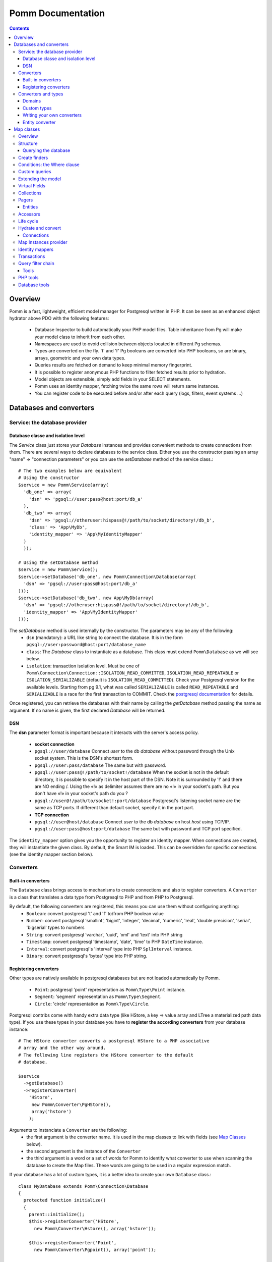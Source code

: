 ==================
Pomm Documentation
==================

.. contents::

********
Overview
********

Pomm is a fast, lightweight, efficient model manager for Postgresql written in PHP. It can be seen as an enhanced object hydrator above PDO with the following features:

 * Database Inspector to build automatically your PHP model files. Table inheritance from Pg will make your model class to inherit from each other.
 * Namespaces are used to ovoid collision between objects located in different Pg schemas.
 * Types are converted on the fly. 't' and 'f' Pg booleans are converted into PHP booleans, so are binary, arrays, geometric and your own data types.
 * Queries results are fetched on demand to keep minimal memory fingerprint.
 * It is possible to register anonymous PHP functions to filter fetched results prior to hydration.
 * Model objects are extensible, simply add fields in your SELECT statements.
 * Pomm uses an identity mapper, fetching twice the same rows will return same instances.
 * You can register code to be executed before and/or after each query (logs, filters, event systems ...)

************************
Databases and converters
************************

Service: the database provider
==============================

Database classe and isolation level
-----------------------------------

The *Service* class just stores your *Database* instances and provides convenient methods to create connections from them. There are several ways to declare databases to the service class. Either you use the constructor passing an array "name" => "connection parameters" or you can use the *setDatabase* method of the service class.::

    # The two examples below are equivalent
    # Using the constructor
    $service = new Pomm\Service(array(
      'db_one' => array(
        'dsn' => 'pgsql://user:pass@host:port/db_a'
      ),
      'db_two' => array(
        'dsn' => 'pgsql://otheruser:hispass@!/path/to/socket/directory!/db_b',
        'class' => 'App\MyDb',
        'identity_mapper' => 'App\MyIdentityMapper'
      )
      ));
    
    # Using the setDatabase method
    $service = new Pomm\Service();
    $service->setDatabase('db_one', new Pomm\Connection\Database(array(
      'dsn' => 'pgsql://user:pass@host:port/db_a'
    )));
    $service->setDatabase('db_two', new App\MyDb(array(
      'dsn' => 'pgsql://otheruser:hispass@!/path/to/socket/directory!/db_b',
      'identity_mapper' => 'App\MyIdentityMapper'
    )));

The *setDatabase* method is used internally by the constructor. The parameters may be any of the following:
 * ``dsn`` (mandatory): a URL like string to connect the database. It is in the form ``pgsql://user:password@host:port/database_name``
 * ``class``: The *Database* class to instantiate as a database. This class must extend ``Pomm\Database`` as we will see below.
 * ``isolation``: transaction isolation level. Must be one of ``Pomm\Connection\Connection::ISOLATION_READ_COMMITTED``, ``ISOLATION_READ_REPEATABLE`` or ``ISOLATION_SERIALIZABLE`` (default is ``ISOLATION_READ_COMMITTED``). Check your Postgresql version for the available levels. Starting from pg 9.1, what was called ``SERIALIZABLE`` is called ``READ_REPEATABLE`` and ``SERIALIZABLE`` is a race for the first transaction to COMMIT. Check the `postgresql documentation <http://www.postgresql.org/docs/9.1/static/transaction-iso.html>`_ for details.

Once registered, you can retrieve the databases with their name by calling the *getDatabase* method passing the name as argument. If no name is given, the first declared *Database* will be returned.

DSN
---

The **dsn** parameter format is important because it interacts with the server's access policy.

 * **socket connection**
 * ``pgsql://user/database`` Connect *user* to the db *database* without password through the Unix socket system. This is the DSN's shortest form.
 * ``pgsql://user:pass/database`` The same but with password.
 * ``pgsql://user:pass@!/path/to/socket!/database`` When the socket is not in the default directory, it is possible to specify it in the host part of the DSN. Note it is surrounded by '!' and there are NO ending /. Using the «!» as delimiter assumes there are no «!» in your socket's path. But you don't have «!» in your socket's path do you ?
 * ``pgsql://user@!/path/to/socket!:port/database`` Postgresql's listening socket name are the same as TCP ports. If different than default socket, specify it in the port part.
 * **TCP connection**
 * ``pgsql://user@host/database`` Connect *user* to the db *database* on host *host* using TCP/IP.
 * ``pgsql://user:pass@host:port/database`` The same but with password and TCP port specified. 

The ``identity_mapper`` option gives you the opportunity to register an identity mapper. When connections are created, they will instantiate the given class. By default, the Smart IM is loaded. This can be overridden for specific connections (see the identity mapper section below).

Converters
==========

Built-in converters
-------------------

The ``Database`` class brings access to mechanisms to create connections and also to register converters. A ``Converter`` is a class that translates a data type from Postgresql to PHP and from PHP to Postgresql. 

By default, the following converters are registered, this means you can use them without configuring anything:
 * ``Boolean``: convert postgresql 't' and 'f' to/from PHP boolean value
 * ``Number``: convert postgresql 'smallint', 'bigint', 'integer', 'decimal', 'numeric', 'real', 'double precision', 'serial', 'bigserial' types to numbers
 * ``String``: convert postgresql 'varchar', 'uuid', 'xml' and 'text' into PHP string
 * ``Timestamp``: convert postgresql 'timestamp', 'date', 'time' to PHP ``DateTime`` instance.
 * ``Interval``: convert postgresql's 'interval' type into PHP ``SplInterval`` instance. 
 * ``Binary``: convert postgresql's 'bytea' type into PHP string.

Registering converters
----------------------

Other types are natively available in postgresql databases but are not loaded automatically by Pomm.

 * ``Point``: postgresql 'point' representation as ``Pomm\Type\Point`` instance.
 * ``Segment``: 'segment' representation as ``Pomm\Type\Segment``.
 * ``Circle``: 'circle' representation as ``Pomm\Type\Circle``.

Postgresql contribs come with handy extra data type (like HStore, a key => value array and LTree a materialized path data type). If you use these types in your database you have to **register the according converters** from your database instance::

  # The HStore converter converts a postgresql HStore to a PHP associative 
  # array and the other way around.
  # The following line registers the HStore converter to the default 
  # database.
  
  $service
    ->getDatabase()
    ->registerConverter(
      'HStore', 
       new Pomm\Converter\PgHStore(), 
       array('hstore')
      );

Arguments to instanciate a ``Converter`` are the following:
 * the first argument is the converter name. It is used in the map classes to link with fields (see `Map Classes`_ below).
 * the second argument is the instance of the ``Converter``
 * the third argument is a word or a set of words for Pomm to identify what converter to use when scanning the database to create the Map files. These words are going to be used in a regular expression match.

If your database has a lot of custom types, it is a better idea to create your own ``Database`` class.::

  class MyDatabase extends Pomm\Connection\Database
  {
    protected function initialize()
    {
      parent::initialize();
      $this->registerConverter('HStore', 
        new Pomm\Converter\Hstore(), array('hstore'));

      $this->registerConverter('Point', 
        new Pomm\Converter\Pgpoint(), array('point'));

      $this->registerConverter('Circle', 
        new Pomm\Converter\PgCircle(), array('circle'));
    }
  }

This way, converters will be automatically registered at instantiation.

Converters and types
====================
Domains
-------

In case your database uses ``DOMAIN`` types you can add them to an already registered converter. The *registerTypeForConverter* method stands for that.::

    $service->getDatabase('default')
      ->registerTypeForConverter('email', 'String');
      ;

In the example above, the database contains a domain ``email`` which is a subtype of ``VARCHAR`` so it is associated with the built-in converter ``String``.

Custom types
------------
Composite types are particularly useful to store complex set of data. In fact, with Postgresql, defining a table automatically defines the according type. Hydrating type instances with postgresql values are the work of your custom converters. Let's take an example: electrical transformers windings. A transformer winding is defined by the voltage it is supposed to have and the maximum current it can stands. A transformer have two or more windings so if we define a type WindingPower we will be able to store an array of windings in our transformer table:

::

  -- SQL
  CREATE TYPE winding_power AS (
      voltage numeric(4,1),
      current numeric(5,3)
  );

Tables containing a field with this type will return a tuple. A good way to manipulate that kind of data would be to create a ``WindingPower`` type class::

  <?php
  
  namespace Model\Pomm\Type;
   
  class WindingPower
  {
      public $voltage;
      public $current;
   
      public function __construct($voltage, $current)
      {
          $this->voltage = $voltage;
          $this->current = $current;
      }
   
      public getPowerMax()
      {
        return $this->voltage * $this->current;
      }
  }

Here, we can see the very good side of this method: we can implement a *getPowerMax()* method and make our type richer. 

Writing your own converters
---------------------------

You can write your own converters for your custom postgresql types. All they have to do is to implement the ``Pomm\Converter\ConverterInterface``. This interface makes your converter to have two methods:
 * ``fromPg($data)``: convert data from Postgesql by returning the according PHP structure. The returned value will be hydrated in your entities.
 * ``toPg($data))``: returns a string with the Postgresql representation of a PHP structure. This string will be used in the SQL queries generated by the Map files to save or update entities.

Here is the converter for the ``WindingPower`` type mentioned above::

  <?php
  
  namespace Model\Pomm\Converter;
   
  use Pomm\Converter\ConverterInterface;
  use Model\Pomm\Type\WindingPower as WindingPowerType;
   
  class WindingPower implements ConverterInterface
  {
      protected $class_name;

      public function __contruct($class_name = 'Model\\Pomm\\Type\\WindingPowerType')
      {
          $this->class_name = $class_name;
      }

      public function fromPg($data)
      {
          $data = trim($data, "()");
          $values = preg_split('/,/', $data);
   
          return new $this->class_name($values[0], $values[1]);
      }
   
      public function toPg($data)
      {
          return sprintf("(%4.1f,%4.3f)", $data->voltage, $data->current);
      }
  }

Of course you can hardcode the class to be returned by the converter but it prevents others from extending your type.

Entity converter
----------------

In Postgresql, creating a table means creating a new type with the table's fields definition. Hence, it is possible to use that data type in other tables or use them as objects in your SQL queries. Pomm proposes a special converter to do so: the ``PgEntity`` converter. Passing the table data type name and the associated entity class name will grant you with embedded entities.

::

  class MyDatabase extends Pomm\Connection\Database
  {
    protected function initialize()
    {
      parent::initialize();

      $this->registerConverter('MyEntity', 
        new Pomm\Converter\PgEntity(
          $this, 
         'Database\Schema\MyEntity'
        ), 
        array('my_entity')
      );
    }
  }

***********
Map classes
***********


Overview
========

Map classes are the central point of Pomm because 
 * they are a bridge between the database and your entities (Pomm\\Object\\BaseObjectMap)
 * they own the structure of the entities 
 * They act as Entity provider 

Every action you will perform with your entities will use a Map class. They are roughly the equivalent of Propel's *Peer* classes. Although it might look like Propel, it is important to understand unlike the normal Active Record design pattern, entities do not even know their structure and how to save themselves. You have to use their relative Map class to save them.
Map classes represent a structure in the database and provide methods to retrieve and save data with this structure. To be short, one table or view <=> one map class.

To be able to be the bridge between your database and your entities, all Map classes **must** at the end extends *Pomm\\Object\\BaseObjectMap* class. This class implements methods that directly interact with the database using the PDO layer. These methods will be explained in the chapter how to query the database.

The structure of the map classes can be automatically guessed from the database hence it is possible to generate the structure part of the map files from the command line (see below). If these classes can be generated, it is advisable not to modify them by hand because modifications would be lost at the next generation. This is why Map classes are split using inheritance:
 * *BaseYourEntityMap* which are abstract classes inheriting from *BaseObjectMap*
 * *YourEntityMap* inheriting BaseYourEntityMap*

*BaseYourEntityMap* is the generated Map file containing the structure for *YourEntity* and *YourEntityMap* is the file where will be your custom entity provider methods.

Structure
=========

When Map classes are instantiated, the method *initialize* is called. This method is responsible of setting various structural elements:
 * *object_name*: the related table name
 * *object_class*: the related entity's fully qualified class name
 * *field_structure*: the fields with the corresponding converters
 * *primary_key*: simple or composite primary key

If the table is stored in a special database schema, it must appear in the *object_name* attribute. If you do not use schemas, postgresql will store everything in the *public* schema. You do not have to specify it in the *object_name* attribute but it will be used in the class namespace. *public* is also a reserved keyword of PHP, the namespace for the *public* schema is *PublicSchema*.

Let's say we have the following table *student* in the database *College*:

  +-------------+-----------------------------+
  |   Column    |            Type             |
  +=============+=============================+
  |  reference  | character(10)               |
  +-------------+-----------------------------+
  |  first_name | character varying           |
  +-------------+-----------------------------+
  |  last_name  | character varying           |
  +-------------+-----------------------------+
  |  birthdate  | timestamp without time zone |
  +-------------+-----------------------------+
  |  level      | smallint                    |
  +-------------+-----------------------------+

The according generated structure will be:::

 <?php
  namespace College\PublicSchema\Base;

  use Pomm\Object\BaseObjectMap;
  use Pomm\Exception\Exception;

  abstract class StudentMap extends BaseObjectMap
  {
      public function initialize()
      {
          $this->object_class =  'College\PublicSchema\Student';
          $this->object_name  =  'student';
  
          $this->addField('reference', 'String');
          $this->addField('first_name', 'String');
          $this->addField('last_name', 'String');
          $this->addField('birthdate', 'Timestamp');
          $this->addField('level', 'Number');
  
          $this->pk_fields = array('reference');
      }
  }

If the previous table were in the *school* database schema, the following lines would change:::


 <?php
  namespace College\School\Base;
  ...
          $this->object_class =  'College\School\Student';
          $this->object_name  =  'school.student';
  

Querying the database
---------------------

Create finders
==============

The first time you generate the *BaseMap* classes, it will also generate the map classes and the entity classes. Using the example with student, the empty map file should look like this::

  <?php
  namespace College\School;

  use College\School\Base\StudentMap as BaseStudentMap;
  use Pomm\Exception\Exception;
  use Pomm\Query\Where;
  use College\School\Student;

  class StudentMap extends BaseStudentMap
  {
  }

This is the place you are going to create your own finder methods in. As it extends *BaseObjectMap* via *BaseStudentMap* it already has some useful finders:

 * *findAll()* return all entities
 * *findByPK()* return a single entity

These finders work whatever your entities are. In this class we can declare finders more specific.

Conditions: the Where clause
============================

The simplest way to create a finder with Pomm is to use the *BaseObjectMap*'s method *findWhere()*:

findWhere($where, $values, $suffix)
  return a set of entities based on the given where clause. This clause can be a string or a *Where* instance.

It is possible to use it directly because we are in a Map class hence Pomm knows what table and fields to use in the query.

::

  /* SELECT 
       reference, 
       first_name, 
       last_name, 
       birthdate 
     FROM 
       shool.student 
     WHERE 
         birthdate > '1980-01-01'
  */
  $students = $this->findWhere("birthdate > '1980-01-01'"); 
  

Of course, this is not very useful, because the date is very likely to be a parameter. A finder *getYoungerThan* would be::

  public function getYoungerThan(DateTime $date)
  {
  /* SELECT 
       reference, 
       first_name, 
       last_name, 
       birthdate 
     FROM 
       shool.student 
     WHERE 
         birthdate > '1980-01-01'
     ORDER BY 
       birthdate DESC
     LIMIT 10
  */

    return $this->findWhere("birthdate > ?", array($date->format('Y-m-d')), 'ORDER BY birthdate DESC LIMIT 10');
  }

All queries are prepared, this might increase the performance but it certainly increases the security. The argument here will automatically be escaped by the database and ovoid SQL-injection attacks. If a suffix is passed, it is appended to the query **as is**. The suffix is intended to allow developers to specify sorting a subset parameters to the query. As the query is prepared, a multiple query injection type attack is not directly possible but be careful if you pass values sent by the customer.

Sometimes, you do not know in advance what will be the clause of your query because it depends on other factors. You can use the *Where* class to do so and chain logical statements.

::

  public function getYoungerThan(DateTime $date, $level = 0)
  {
    $where = new Pomm\Query\Where("birthdate > ?", array($date->format('Y-m-d')));
    $where->andWhere('level >= ?', array($level));

    return $this->findWhere($where, null, 'ORDER BY birthdate DESC LIMIT 10');
  }

The *Where* class has two very handy methods: *andWhere* and *orWhere* which can take string or another *Where* instance as argument. All methods return a *Where* instance so it is possible to chain the calls. The example above can be rewritten this way::

  public function getYoungerThan(DateTime $date, $level = 0)
  {
    $where = Pomm\Query\Where::create("birthdate > ?", array($date->format('Y-m-d')))
      ->andWhere('level >= ?', array($level));

    return $this->findWhere($where, null, 'ORDER BY birthdate DESC LIMIT 10');
  }

Because the WHERE ... IN clause needs to declare as many '?' as given parameters, it has its own constructor:

::

    // SELECT all_fields FROM some_table WHERE station_id IN ( list of ids );
    
    $this->findWhere(Pomm\Query\Where::createIn("station_id", $array_of_ids))

Custom queries
==============

Although it is possible to write whole plain queries by hand in the finders, this may induce coupling between your classes and the database structure. To ovoid coupling, the Map class owns the following methods: *getSelectFields*, *getGroupByFields* and *getFields*. It is important that table names are also retrieved with the *getTableName* method to keep the query correct if the table name changes over time.

::

  // MyDatabase\Blog\PostMap Class
  public function getBlogPostsWithCommentCount(Pomm\Query\Where $where)
  {
    $sql = sprintf('SELECT %s, COUNT(c.id) as "comment_count" FROM %s JOIN %s ON p.id = c.post_id WHERE %s GROUP BY %s',
        join(', ', $this->getSelectFields('p')),
        $this->getTableName('p'),
        $this->connection->getMapFor('MyDatabase\Blog\Comment')->getTableName('c'),
        $where,
        join(', ', $this->getGroupByFields('p'))
        );

    return $this->query($sql, $where->getValues());
  }

The *query* method is available for your custom queries. It takes 2 parameters, the SQL statement and an optional array of values to be escaped. Keep in mind, the number of values must match the '?' Occurrences in the query.

Whatever you are retrieving, Pomm will hydrate objects according to what is in *$this->object_class* of your map class. The entity instances returned here will have this extra field "comment_count" exactly as it would be a normal field. You can use a *Where* instance everywhere as their *toString* method returns the condition as a string and the *getValues* method return the array with the values to be escaped.

Extending the model
===================

All the finders internally use the *getSelectFields()* method to ovoid using the star notation (*) of course but also to make the fields list extendible. Imagine your model as a *created_at* field that stores the timestamp of the creation for every rows in a table. You can overload the *getSelectFields()* method to add a *created_since* field that returns the time interval between now and *created_at*. It will then be used in **all** finders and this extra attribute will never be saved as it does not belong to the Map structure.

It is also possible to reduce a model, stripping by example a *password* field or any other field that does not make sense outside the database. The Map classes do propose 3 kind of field selectors:
 * getSelectFields($alias) 
 * getGroupByFields($alias)
 * getFields() // used by both getSelectFields and getGroupByFields

Virtual Fields
==============

As soon as tables have their own data type, they can be considered as plain objects and fetched as is::

    SELECT author FROM author;
    |      author       |
    +-------------------+
    | "(1,'john doe')"  |
    +-------------------+
    | "(2,'Edgar')"     |
    +-------------------+

Pomm takes advantage of this feature in using *Virtual Fields*. You can add fields to your select queries and tie them with a converter. If this converter is an entity converter the Pomm model instance will be fetched directly from the query. The example below create a relationship between the author and the post tables getting all the posts from one author in an array of Post instances::

    // YourDb\SchemaName\AuthorMap

    public function getOneWithPosts($author_name)
    {
        $remote_map = $this->connection->getMapFor('YourDb\SchemaName\Post');

        $sql = <<<_
        SELECT 
          %s,
          array_agg(post) AS posts
        FROM 
          %s 
            LEFT JOIN %s ON 
                author.id = post.author_id 
        WHERE
            author.name ILIKE ?
        GROUP BY 
          %s
        _;

        $sql = sprintf($sql, 
            join(', ', $this->getSelectFields('author')), 
            $this->getTableName('author'), 
            $remote_map->getTableName('post'),
            $this->getGroupByFields('author')
            );

        $this->addVirtualField('posts', 'Post[]');

        return $this->query($sql, array(sprintf('%%%s%%', $author_name)));
    }

In this example we assume the ``Post`` converter has already been registered in the database.



Collections
===========

The *query* method return a *Collection* instance that holds the PDOStatement with the results. The *Collection* class implements the *Coutable* and *Iterator* interfaces so you can foreach on a Collection to retrieve the results:

::

  printf("Your search returned '%d' results.", $collection->count());

  foreach($collection as $blog_post)
  {
    printf("Blog post '%s' posted on '%s' by '%s'.", $blog_post['title'], $blog_post['created_at']->format('Y-m-d'), $blog_post['author']);
  }

Sometimes, you want to access a particular result in a collection knowing the result's index. It is possible using the *has* and *get* methods:

::

  # Get the an object from the collection at a given index or create a new one
  if index does not exist 
  $object = $collection->has($index) ?
    $collection->get($index) : 
    new Object();

Collections have other handful methods like:
 * *isFirst()*
 * *isLast()*
 * *isEmpty()*
 * *isOdd()*
 * *isEven()*
 * *getOddEven()*

Pomm's *Collection* class can register filters. Filters are just functions that are executed after values were fetched from the database and before the object is hydrated with values. These filters take the array of fetched values as parameter. They return an array with the values. After all filters are being executed, the values are used to hydrate the Object instance related the the Map instance the Collection comes from. 

Pagers
======

*BaseObjectMap* instances provide 2 methods that will grant you with a *Pager* class. *paginateQuery()* and the handy *paginateFindWhere*. It adds the correct subset limitation at the end of you query. Of course, it assumes you do not specify any LIMIT nor OFFSET sql clauses in your query. Here is an example of how to use retrieve and use a *Pager*:

::

  # In your controller
  # Retrieve femal students or aged under 19 sorted by score
  # 25 results per page, page 4

  $pager = $student_map->paginateFindWhere('age < ? OR gender = ?', array(19, 'F'), 'ORDER BY score ASC', 25, 4);

  # In your twig template
  <ul>
    {% for student in pager.getCollection() %}
      <li>{{ student }}</li>
    {% endfor %}
  </ul>
  {% if pager.getLastPage() > 1 %}
  <div class="pager"><p>
  <a href="{{ app.url_generator.generate('news') }}">First</a>
  {% if pager.isPreviousPage() %}
  <a href="{{ app.url_generator.generate('news', {'page': pager.getPage - 1}) }}">Previous</a>
  {% else %}
  Previous
  {% endif %}
  News {{ pager.getResultMin() }} to {{ pager.getResultMax() }}
  {% if pager.isNextPage() %}
  <a href="{{ app.url_generator.generate('news', {'page': pager.getPage + 1} ) }}">Next</a>
  {% else %}
  Next
  {% endif %}
  <a href="{{ app.url_generator.generate('news', {'page': pager.getLastPage} ) }}">Last</a>
  </p></div>
  {% endif %}

Entities
--------

Accessors
=========

Internally, all values are stored in an array. The methods *set()* and *get()* are the interface to this array::

  $entity = $map->createObject()
  $entity->has('pika'); // false
  $entity->set('pika', 'chu');
  $entity->has('pika'); // true
  $entity->get('pika'); // chu

Note that the *get* can take an array with multiple attributes::

  $entity->set('pika', 'chu');
  $entity->set('plop', true);

  $entity->get(array('pika', 'plop')); // returns array('pika' => 'chu', 'plop' => true);
  $entity->get($map->getPrimaryKey()); // returns the primary key if set.

*BaseObject* uses magic getters and setters to dynamically build the according methods.

::

  $entity = new MyEntity();
  $entity->hasPika();   // false
  $entity->setPika('chu');
  $entity->hasPika();   // true
  $entity->getPika()    // chu

This allow developers to overload accessors. The methods *set* and *get* are only used within the class definition and should not be used outside unless you want to bypass any overload that could exist.

Entities implement PHP's *ArrayAccess* interface to use the accessors if any. This means you can have easy access to your entity's data in your templates without bypassing accessors !

::

  // in the Entity class
  public function getPika()
  {
    return strtoupper($this->get('pika'));
  }

  // elsewhere
  $entity->setPika('chu');
  $entity->getPika();     // CHU
  $entity['pika'];        // CHU
  $entity->pika;          // CHU
  
  $entity->get('pika');   // chu

Of course you can extend your entities providing new accessors. If by example you have an entity with a weight in grams and you would like to have an accessor that return it in ounces::

  public function getWeightInOunce()
  {
    return round($this->getWeight() * 0.0352739619, 2);
  }

In your templates, you can directly benefit from this accessor while using the entity as an array::

  // in PHP
  <?php echo $thing['weight_in_ounce'] ?>

  // with Twig
  {{ thing.weight_in_ounce }}


Life cycle
==========

Entities are the end of the process, they are the data. Unlike Active Record where entities know how to manage themselves, with Pomm, entities are just data container that may embed processes. 

::

  $entity = new MyEntity();
  $entity->isNew();           // true
  $entity->isModified();      // false
  $entity->setPika('chu');
  $entity->isNew();           // true
  $entity->isModified();      // true

  $map->saveOne($entity);     // INSERT

  $entity->isNew();           // false
  $entity->isModified();      // false
  $entity->setPika('no');
  $entity->setPlop(true);
  $entity->isNew();           // false
  $entity->isModified();      // true

  $map->saveOne($entity);     // UPDATE

  $entity->isNew();           // false
  $entity->isModified();      // false
  $entity->setPika('chu');
  $entity->setPlop(false);

  $map->updateOne($entity, array('pika')); // UPDATE ... set pika='...'

  $map->getPika();            // chu
  $map->getPlop();            // true

  $map->deleteOne($entity);

  $entity->isNew();           // false
  $entity->isModify();        // false

In the example above, you can see there are several ways to save data to the database. The first obvious one is *saveOne()*. Depending on the entity's status is performs an insert or an update on the right table. In the case the entity already exists, all the fields are systematically updated which can sometimes be a problem. If you wish to specifically tell Pomm to update only a subset of the entity, the *updateOne()* method is made for that. This method will save the data you want and will reload the object to reflect eventual changes triggered by the update. This means all other changes are discarded and replaced by the values from the database.

Hydrate and convert
===================

It may happen you need to create objects with data as array. *Pomm* uses this mechanism internally to hydrate the entities with database values. The *hydrate()* method takes an array and merge it with the entity's internal values. Be aware PHP associative arrays keys are case sensitive where postgresql's field names are not. If you need some sort of conversion the *convert()* method will help. You can overload the *convert()* method to create a more specific conversion (if you use web services data provider by example) but you cannot overload the *hydrate()* method. 

Connections
-----------

Map Instances provider
======================

As soon as you have a database instance, you can create new connections. This is done by using the *createConnection* method. Connections are the way to
 * Retrieve *Map Classes* instances
 * Manage transactions

The entities are stored in a particular database. This is why only connections to this base are able to give you associated Map classes::

  $map = $service->getDatabase()->createConnection()
    ->getMapFor('College\School\Student'); 
  

Identity mappers
================

Connections are also the way to tell the map classes to use or not an *IdentityMapper*. An indentity mapper is an index kept by the connection and shared amongst the map instances. This index ensures that if an object is retrieved twice from the database, the same *Object* instance will be returned. This is a very powerful (and dangerous) feature. There are two ways to declare an identity mapper to your connections:
 * in the *Database* parameters. All the connections created for this database will use the given *IdentityMapper* class.
 * when instanciating the connection through the *createConnection* call. This enforces the parameter given to the *Database* class if any. 

 ::

  $map = $service->getDatabase()
    ->createConnection(new \Pomm\Identity\IdentityMapperSmart())
    ->getMapFor('College\School\Student');

  $student1 = $map->findByPK(array('id' => 3));
  $student2 = $map->findByPK(array('id' => 3));

  $student1->setName('plop');
  echo $student2->getName();    // plop

It is often a good idea to have an identity mapper by default, but in some cases you will want to switch it off and ensure all objects you fetch from the database do not come from the mapper. This is possible passing the *Connection* an instance of *IdentityMapperNone*. It will never keep any instances. There are two other types of identity mappers:
 * *IdentityMapperStrict* which always return an instance if it is in the index.
 * *IdentityMapperSmart* which checks if the instance has not been deleted. If data are fetched from the db, it checks if the instance kept in the index has not been modified. If not, it merges the fetched values with its instance.

It is of course always possible to remove an instance from the mapper by calling the *removeInstance()*. You can create your own identity mapper, just make sure your class implement the *IdentityMapperInterface*. Be aware the mapper is called for each values fetched from the database so it has a real impact on performances.

Transactions
============

By default, connections are in auto-commit mode which means every change in the database is commited on the fly. Connections offer the way to enter in a transaction mode::

  $cnx = $service->getDatabase()
    ->createConnection();
  $cnx->begin();
  try {
    # do things here
    $cnx->commit();
  } catch (Pomm\Exception\Exception $e) {
    $cnx->rollback();
  }

If you need partial rollback, you can use savepoints in your transactions.

::

  $cnx->begin();
  try {
    # do things here
  } catch (Pomm\Exception\Exception $e) {
    // The whole transaction is rolled back
    $cnx->rollback(); 
    exit;
  }
  $cnx->setSavepoint('A');
  try {
    # do other things
  } catch (Pomm\Exception\Exception $e) {
  // only statments after savepoint A are rolled back
    $cnx->rollback('A'); 
  }
  $cnx->commit();

Sometimes, in your model you need some queries to be performed in a transaction without knowing if you are already in a transaction. 

::

    public function doThings()
    {
        if ($this->isInTransaction())
        {
            $savepoint = 'plop';
            $this->setSavepoint($savepoint);
        }
        else
        {
            $savepoint = null;
            $this->begin();
        }

        try
        {
            // do things
            is_null($savepoint) && $this->commit();
        }
        catch (Exception $e)
        {
            $this->rollback($savepoint);
        }
    }

Query filter chain
==================

The Connection class also holds an the heart of Pomm's query system: the *QueryFilterChain*. The filter chain is an ordered stack of filters which can be executed. As the first filter is executed it can call the following filter. The code before the next filter call will be executed before and the code placed after will be run after. 
This mechanism aims at wrapping the query system with tools like loggers or event systems. It is also possible to bypass completely the query execution as long as you return a PDOStatement instance.

::

  $database = new Pomm\Connection\Database(array('dsn' => 'pgsql://user/database'));
  $logger = new Pomm\Tools\Logger();
  
  $connection = $database->createConnection();
  $connection->registerFilter(new Pomm\FilterChain\LoggerFilter($logger));
  
  $students = $connection
    ->getMapFor('MyDb\School\Student')
    ->findWhere('age > ?', array(18), 'ORDER BY level DESC');
  
  $logger->getLogs() 
  /* Array( 
       "1327047962.9422" => Array(
         'sql'       => 'SELECT ... FROM school.student WHERE age > ? ORDER BY level DESC', 
         'params'    => array(18), 
         'duration'  => 0.003079,
         'results'   => 23
       ))
   */

Writing a filter is very easy, it just must implement the *FilterInterface*.

::

  class MyFilter implements \Pomm\Filter\FilterInterface
  {
      public function execute(\Pomm\Filter\QueryFilterChain $query_filter_chain)
      {
          // Do something before the query is executed

          // Call the next filter
          // If you do not, the query will never be executed. 
          // Be sure to return a PDOStatement or throw an Exception.
          $stmt = $query_filter_chain->executeNext($query_filter_chain);

          // Do something after the query is executed
  
          return $stmt;
      }
  }

You can register as many filters as you want but keep in mind filters are executed for every single query so it may slow down dramatically your application. 

Tools
-----

PHP tools
=========

Pomm comes with *Tools* classes to assist the user in some common tasks. The most used tool is the *BaseMap* classes generation from database inspection. Here is a way you can use this tool to generate all the model files based on the database structure::

  <?php

  require __DIR__.'/vendor/pomm/test/autoload.php';

  $service = new Pomm\Service(array(
      'default' => array(
          'dsn' => 'pgsql://nss_user:nss_password@localhost/nss_db'
  )));

  $scan = new Pomm\Tools\ScanSchemaTool(array(
      'dir'=> __DIR__,
      'schema' => 'transfo',
      'database' => $service->getDatabase(),
  ));

  $scan->execute();

This will parse the postgresql's schema named *transfo* to scan it for tables and views. Then it will generate automatically the *BaseMap* files with the class structure and if map files or entity files do not exist, will create them. 

Database tools
==============

Pomm comes with a handy set of SQL tools. These functions are coded with PlPgsql so need that language to be created in the database. 

is_email(varchar)
  This function returns true if the parameter is a valid email and false otherwise
is_url(varchar)
  This function returns true if the parameter is a valid url and false otherwise
transliterate(varchar)
  This function replace all accentuated characters by non accentuated Latin equivalent.
slugify(varchar)
  This returns the given string but transliterated, lowered, and all non alphanumerical characters replaced by a dash. This is useful to create meaningful urls.
cut_nicely(varchar, length)
  This function cut a string after a certain length but only on non alphanumerical characters not to cut words.
array_merge(anyelement[], anyelement[])
  Return the merge of both arrays but similar values are present only once in the result.
update_updated_at
  This is for triggers to keep the *updated_at* fields updated.

